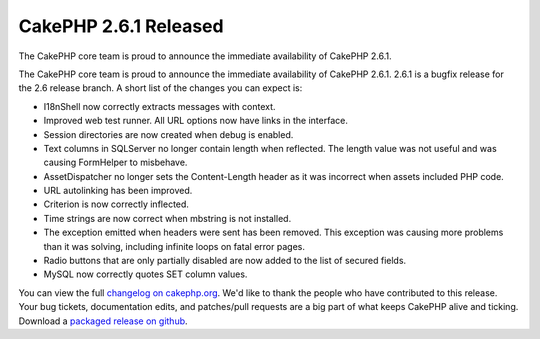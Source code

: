 CakePHP 2.6.1 Released
======================

The CakePHP core team is proud to announce the immediate availability
of CakePHP 2.6.1.

The CakePHP core team is proud to announce the immediate availability
of CakePHP 2.6.1. 2.6.1 is a bugfix release for the 2.6 release
branch. A short list of the changes you can expect is:

+ I18nShell now correctly extracts messages with context.
+ Improved web test runner. All URL options now have links in the
  interface.
+ Session directories are now created when debug is enabled.
+ Text columns in SQLServer no longer contain length when reflected.
  The length value was not useful and was causing FormHelper to
  misbehave.
+ AssetDispatcher no longer sets the Content-Length header as it was
  incorrect when assets included PHP code.
+ URL autolinking has been improved.
+ Criterion is now correctly inflected.
+ Time strings are now correct when mbstring is not installed.
+ The exception emitted when headers were sent has been removed. This
  exception was causing more problems than it was solving, including
  infinite loops on fatal error pages.
+ Radio buttons that are only partially disabled are now added to the
  list of secured fields.
+ MySQL now correctly quotes SET column values.

You can view the full `changelog on cakephp.org`_. We'd like to thank
the people who have contributed to this release. Your bug tickets,
documentation edits, and patches/pull requests are a big part of what
keeps CakePHP alive and ticking. Download a `packaged release on
github`_.


.. _packaged release on github: https://github.com/cakephp/cakephp/releases/2.6.1
.. _changelog on cakephp.org: https://cakephp.org/changelogs/2.6.1

.. author:: markstory
.. categories:: release,news
.. tags:: release,CakePHP,News
